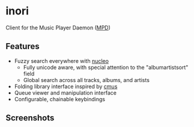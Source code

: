 * inori
Client for the Music Player Daemon ([[https://www.musicpd.org/][MPD]])
** Features
- Fuzzy search everywhere with [[https://github.com/helix-editor/nucleo][nucleo]]
  - Fully unicode aware, with special attention to the "albumartistsort"
    field
  - Global search across all tracks, albums, and artists
- Folding library interface inspired by [[https://cmus.github.io/][cmus]]
- Queue viewer and manipulation interface
- Configurable, chainable keybindings
** Screenshots

#+attr_html: :width 100px
[[./images/screenshot.png]]
